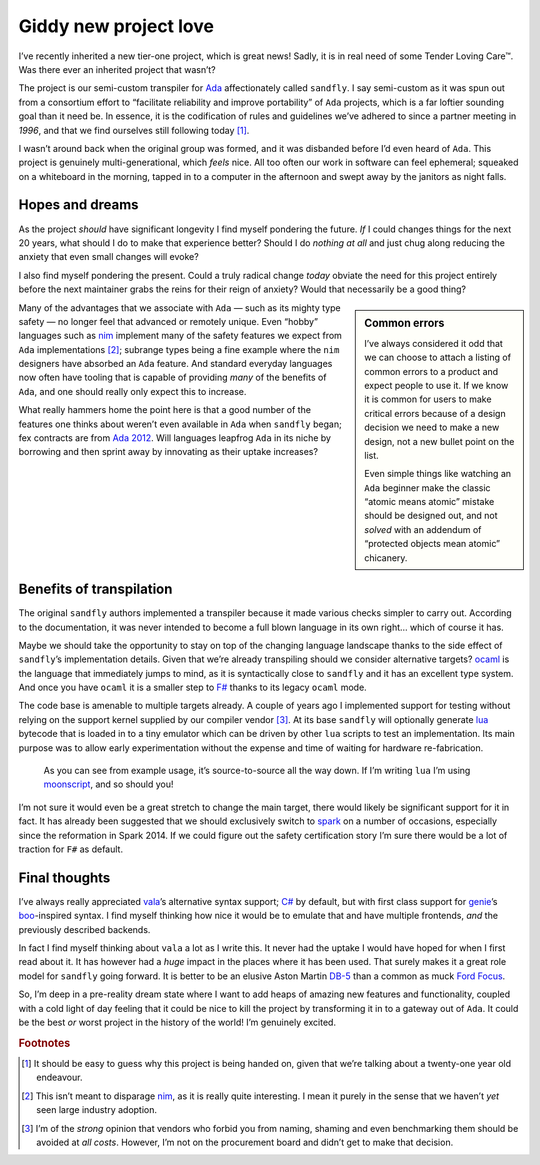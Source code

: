 .. post:: 2018-12-04
   :tags: tools, projects, languages
   :image: 1

Giddy new project love
======================

I’ve recently inherited a new tier-one project, which is great news!  Sadly, it
is in real need of some Tender Loving Care™.  Was there ever an inherited
project that wasn’t?

The project is our semi-custom transpiler for Ada_ affectionately called
``sandfly``.  I say semi-custom as it was spun out from a consortium effort to
“facilitate reliability and improve portability” of ``Ada`` projects, which is
a far loftier sounding goal than it need be.  In essence, it is the
codification of rules and guidelines we’ve adhered to since a partner meeting
in *1996*, and that we find ourselves still following today [#]_.

I wasn’t around back when the original group was formed, and it was disbanded
before I’d even heard of ``Ada``.  This project is genuinely
multi-generational, which *feels* nice.  All too often our work in software can
feel ephemeral; squeaked on a whiteboard in the morning, tapped in to
a computer in the afternoon and swept away by the janitors as night falls.

Hopes and dreams
----------------

As the project *should* have significant longevity I find myself pondering the
future.  *If* I could changes things for the next 20 years, what should I do to
make that experience better?  Should I do *nothing at all* and just chug along
reducing the anxiety that even small changes will evoke?

I also find myself pondering the present.  Could a truly radical change *today*
obviate the need for this project entirely before the next maintainer grabs the
reins for their reign of anxiety?  Would that necessarily be a good thing?

.. sidebar:: Common errors

    I’ve always considered it odd that we can choose to attach a listing of
    common errors to a product and expect people to use it.  If we know it is
    common for users to make critical errors because of a design decision we
    need to make a new design, not a new bullet point on the list.

    Even simple things like watching an ``Ada`` beginner make the classic
    “atomic means atomic” mistake should be designed out, and not *solved* with
    an addendum of “protected objects mean atomic” chicanery.

Many of the advantages that we associate with ``Ada`` — such as its mighty type
safety — no longer feel that advanced or remotely unique.  Even “hobby”
languages such as nim_ implement many of the safety features we expect from
``Ada`` implementations [#]_; subrange types being a fine example where the
``nim`` designers have absorbed an ``Ada`` feature.  And standard everyday
languages now often have tooling that is capable of providing *many* of the
benefits of ``Ada``, and one should really only expect this to increase.

What really hammers home the point here is that a good number of the features
one thinks about weren’t even available in ``Ada`` when ``sandfly`` began; fex
contracts are from `Ada 2012`_.  Will languages leapfrog ``Ada`` in its niche
by borrowing and then sprint away by innovating as their uptake increases?

Benefits of transpilation
-------------------------

The original ``sandfly`` authors implemented a transpiler because it made
various checks simpler to carry out.  According to the documentation, it was
never intended to become a full blown language in its own right… which of
course it has.

Maybe we should take the opportunity to stay on top of the changing language
landscape thanks to the side effect of ``sandfly``’s implementation details.
Given that we’re already transpiling should we consider alternative targets?
ocaml_ is the language that immediately jumps to mind, as it is syntactically
close to ``sandfly`` and it has an excellent type system.  And once you have
``ocaml`` it is a smaller step to `F#`_ thanks to its legacy ``ocaml`` mode.

The code base is amenable to multiple targets already.  A couple of years ago
I implemented support for testing without relying on the support kernel
supplied by our compiler vendor [#]_.  At its base ``sandfly`` will optionally
generate lua_ bytecode that is loaded in to a tiny emulator which can be driven
by other ``lua`` scripts to test an implementation.  Its main purpose was to
allow early experimentation without the expense and time of waiting for
hardware re-fabrication.

.. figure:: /.images/sandfly_use.png
   :scale: 50%
   :alt: sandfly debug architecture

   As you can see from example usage, it’s source-to-source all the way down.
   If I’m writing ``lua`` I’m using moonscript_, and so should you!

I’m not sure it would even be a great stretch to change the main target, there
would likely be significant support for it in fact.  It has already been
suggested that we should exclusively switch to spark_ on a number of occasions,
especially since the reformation in Spark 2014.  If we could figure out the
safety certification story I’m sure there would be a lot of traction for ``F#``
as default.

Final thoughts
--------------

I’ve always really appreciated vala_\’s alternative syntax support; `C#`_ by
default, but with first class support for genie_\’s boo_-inspired syntax.
I find myself thinking how nice it would be to emulate that and have multiple
frontends, *and* the previously described backends.

In fact I find myself thinking about ``vala`` a lot as I write this.  It never
had the uptake I would have hoped for when I first read about it.  It has
however had a *huge* impact in the places where it has been used.  That surely
makes it a great role model for ``sandfly`` going forward.  It is better to be
an elusive Aston Martin DB-5_ than a common as muck `Ford Focus`_.

So, I’m deep in a pre-reality dream state where I want to add heaps of amazing
new features and functionality, coupled with a cold light of day feeling that
it could be nice to kill the project by transforming it in to a gateway out of
``Ada``.  It could be the best *or* worst project in the history of the world!
I’m genuinely excited.

.. rubric:: Footnotes

.. [#] It should be easy to guess why this project is being handed on, given
       that we’re talking about a twenty-one year old endeavour.

.. [#] This isn’t meant to disparage nim_, as it is really quite interesting.
       I mean it purely in the sense that we haven’t *yet* seen large industry
       adoption.

.. [#] I’m of the *strong* opinion that vendors who forbid you from naming,
       shaming and even benchmarking them should be avoided at *all costs*.
       However, I’m not on the procurement board and didn’t get to make that
       decision.

.. _Ada: https://en.m.wikipedia.org/wiki/Ada_(programming_language)
.. _nim: https://nim-lang.org/
.. _Ada 2012: http://www.ada2012.org/
.. _ocaml: http://www.ocaml.org/
.. _F#: http://fsharp.org/
.. _lua: http://www.lua.org/
.. _moonscript: https://github.com/leafo/moonscript/
.. _spark: https://en.m.wikipedia.org/wiki/SPARK_(programming_language)
.. _vala: https://en.m.wikipedia.org/wiki/Vala_(programming_language)
.. _C#: https://en.m.wikipedia.org/wiki/C_Sharp_(programming_language)
.. _genie: https://en.m.wikipedia.org/wiki/Genie_(programming_language)
.. _boo: http://boo-lang.org/
.. _DB-5: https://en.m.wikipedia.org/wiki/Aston_Martin_DB5
.. _Ford Focus: https://en.m.wikipedia.org/wiki/Ford_Focus

